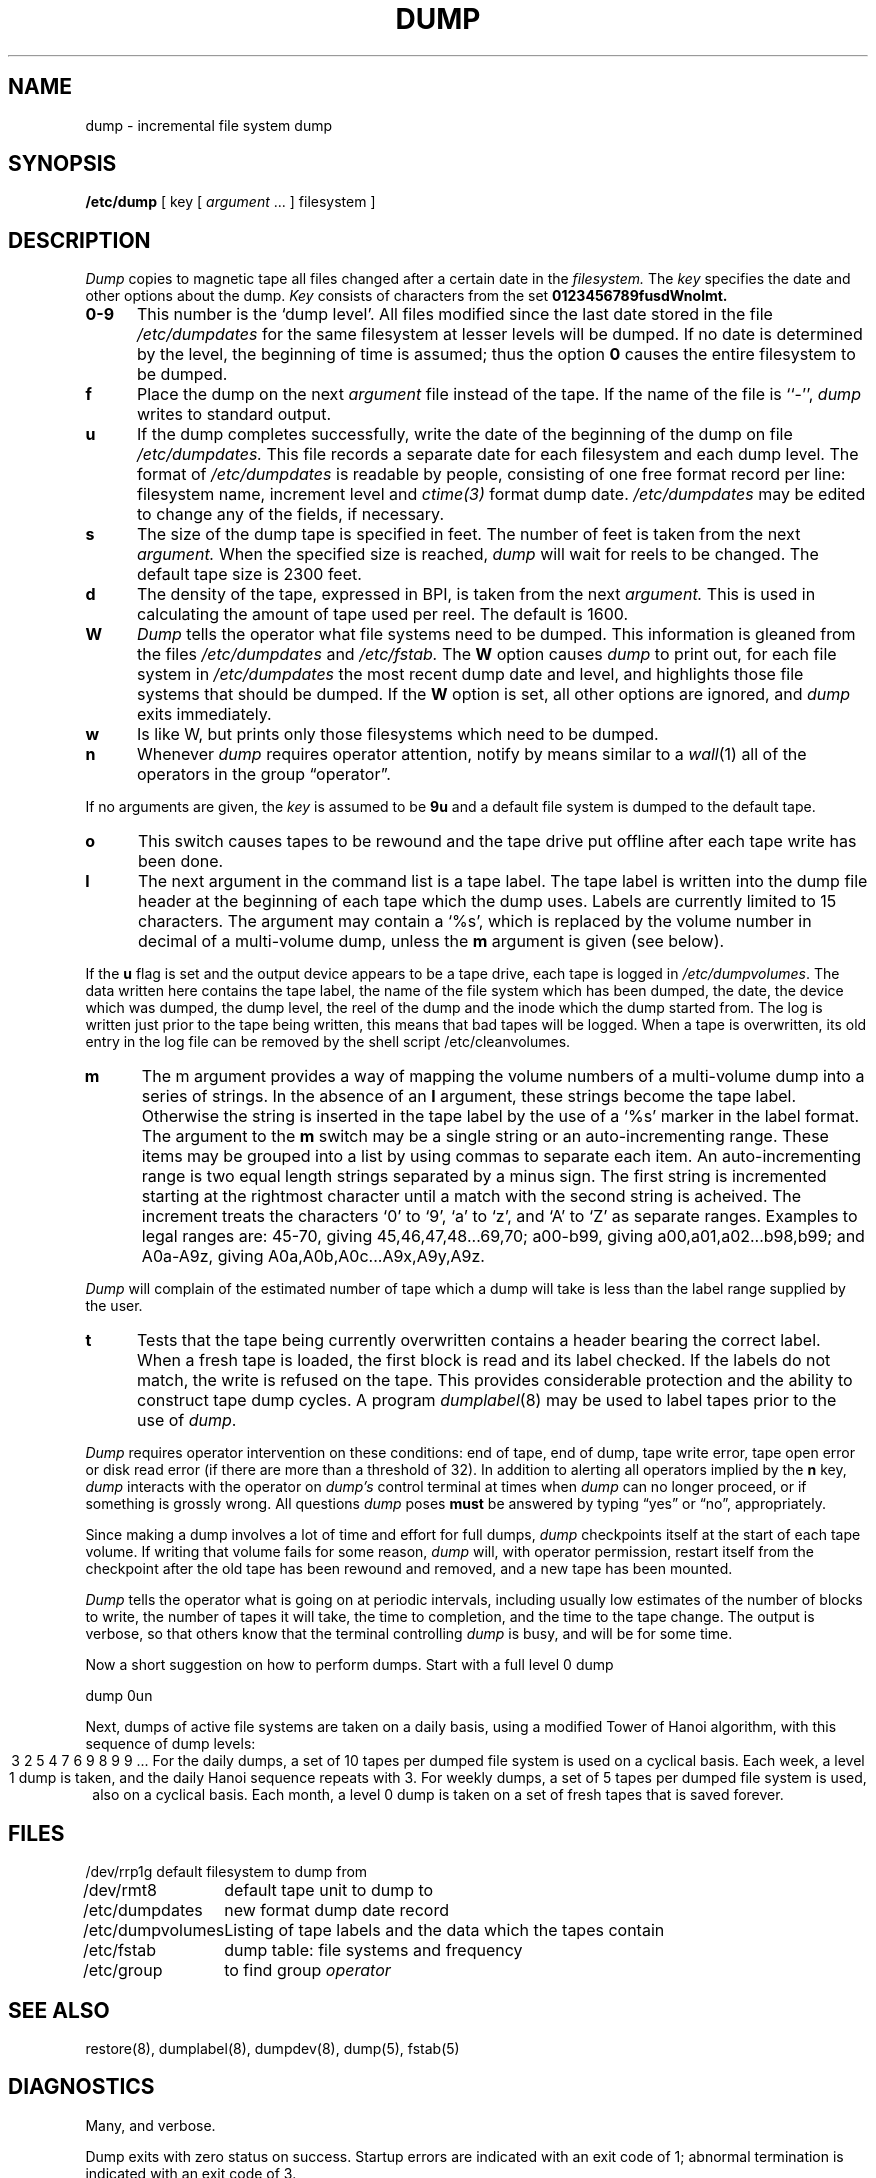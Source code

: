 .\" Copyright (c) 1980 Regents of the University of California.
.\" All rights reserved.  The Berkeley software License Agreement
.\" specifies the terms and conditions for redistribution.
.\"
.\"	@(#)dump.8	6.3 (Berkeley) 5/23/86
.\"	@(#)dump.8	1.3 (UKC) 8/11/87
.\"
.TH DUMP 8 "UKC altered 8/11/87"
.UC 4
.SH NAME
dump \- incremental file system dump
.SH SYNOPSIS
.B /etc/dump
[ key [
.I argument
\&... ] filesystem ]
.SH DESCRIPTION
.I Dump
copies to magnetic tape all files
changed after a certain date
in the
.I filesystem.
The
.I key
specifies the date and other options about the dump.
.I Key
consists of characters from
the set
.B 0123456789fusdWnolmt.
.TP 5
.B  0\-9
This number is the `dump level'.
All files modified since the last date stored
in the file
.I /etc/dumpdates
for the same filesystem at lesser levels
will be dumped.
If no date is determined by the level,
the beginning of time is assumed;
thus the option
.B 0
causes the entire filesystem to be dumped.
.TP 5
.B f
Place the dump on the next 
.I argument 
file
instead of the tape.
If the name of the file is ``\-'',
.I dump 
writes to standard output.
.TP 5
.B u
If the dump completes successfully,
write the date of the beginning of the dump on
file
.I /etc/dumpdates.
This file records a separate date for
each filesystem and each dump level.
The format of
.I /etc/dumpdates
is readable by people, consisting of one
free format record per line:
filesystem name, increment level
and
.I ctime(3)
format dump date.  
.I /etc/dumpdates
may be edited to change any of the fields,
if necessary.
.TP 5
.B s
The size of the dump tape is specified in feet.
The number of feet is taken from the next
.I argument.
When the specified size is reached,
.I dump
will wait for reels to be changed.
The default tape size is 2300 feet.
.TP 5
.B d
The density of the tape, expressed in BPI,
is taken from the next
.I argument.
This is used in calculating the amount of tape
used per reel. The default is 1600.
.TP 5
.B W
.I Dump
tells the operator what file systems need to be dumped.
This information is gleaned from the files
.I /etc/dumpdates
and
.I /etc/fstab.
The
.B W
option causes
.I dump
to print out, for each file system in
.I /etc/dumpdates
the most recent dump date and level,
and highlights those file systems that should be dumped.
If the 
.B W
option is set, all other options are ignored, and
.I dump
exits immediately.
.TP 5
.B w
Is like W, but prints only those filesystems which need to be dumped.
.TP 5
.B n
Whenever
.I dump
requires operator attention,
notify by means similar to a
.IR wall (1)
all of the operators in the group \*(lqoperator\*(rq.
.PP
If no arguments are given,
the
.I key
is assumed to be
.B 9u
and a default file system is dumped
to the default tape.
.TP 5
.B o
This switch causes tapes to be rewound and the tape drive put offline after
each tape write has been done.
.TP 5
.B l
The next argument in the command list is a tape label.
The tape label is written into the dump file header at the beginning of each
tape which the dump uses.
Labels are currently limited to 15 characters.
The argument may contain a `%s', which is replaced by the volume number
in decimal of a multi-volume dump, unless the
.B m
argument is given (see below).
.PP
If the 
.B u
flag is set and the output device appears to be a tape drive,
each tape is logged in 
.IR /etc/dumpvolumes .
The data written here contains the tape label, the
name of the file system which has been dumped, the date, the device
which was dumped, the dump level, the reel of the dump and the inode
which the dump started from.
The log is written just prior to the tape being written, this means that
bad tapes will be logged.
When a tape is overwritten, its old entry in the log file can be removed
by the shell script /etc/cleanvolumes.
.TP 5
.B m
The m argument provides a way of mapping the volume numbers of a multi-volume dump
into a series of strings.
In the absence of an
.B l
argument, these strings become the tape label.
Otherwise the string is inserted in the tape label by the use of a `%s' marker
in the label format.
The argument to the
.B m
switch may be a single string or an auto-incrementing range.
These items may be grouped into a list by using commas to separate
each item.
An auto-incrementing range is two equal length strings separated by a minus
sign.
The first string is incremented starting at the rightmost character until
a match with the second string is acheived.
The increment treats the characters `0' to `9', `a' to `z', and `A' to `Z'
as separate ranges.
Examples to legal ranges are: 45-70, giving 45,46,47,48...69,70;
a00-b99, giving a00,a01,a02...b98,b99; and A0a-A9z, giving A0a,A0b,A0c...A9x,A9y,A9z.
.PP
.I Dump
will complain of the estimated number of tape which a dump will take is less
than the label range supplied by the user.
.TP 5
.B t
Tests that the tape being currently overwritten contains a header
bearing the correct label.
When a fresh tape is loaded, the first block is read and its label checked.
If the labels do not match, the write is refused on the tape.
This provides considerable protection and the ability to construct
tape dump cycles.
A program
.IR dumplabel (8)
may be used to label tapes prior to the use of
.IR dump .
.PP
.I Dump
requires operator intervention on these conditions:
end of tape,
end of dump,
tape write error,
tape open error or
disk read error (if there are more than a threshold of 32).
In addition to alerting all operators implied by the
.B n
key,
.I dump
interacts with the operator on 
.I dump's
control terminal at times when
.I dump
can no longer proceed,
or if something is grossly wrong.
All questions
.I dump
poses
.B must
be answered by typing \*(lqyes\*(rq or \*(lqno\*(rq,
appropriately.
.PP
Since making a dump involves a lot of time and effort for full dumps,
.I dump
checkpoints itself at the start of each tape volume.
If writing that volume fails for some reason,
.I dump
will,
with operator permission,
restart itself from the checkpoint
after the old tape has been rewound and removed,
and a new tape has been mounted.
.PP
.I Dump
tells the operator what is going on at periodic intervals,
including usually low estimates of the number of blocks to write,
the number of tapes it will take, the time to completion, and
the time to the tape change.
The output is verbose,
so that others know that the terminal
controlling
.I dump
is busy,
and will be for some time.
.PP
Now a short suggestion on how to
perform dumps.
Start with a full level 0 dump
.PP
	dump 0un
.PP
Next, dumps of active file 
systems are taken on a daily basis,
using a modified Tower of Hanoi algorithm,
with this sequence of dump levels:
.ce 1
3 2 5 4 7 6 9 8 9 9 ...
For the daily dumps, a set of 10 tapes per dumped file system
is used on a cyclical basis.
Each week, a level 1 dump is taken, and
the daily Hanoi sequence repeats with 3.
For weekly dumps, a set of 5 tapes per dumped file system is
used, also on a cyclical basis.
Each month, a level 0 dump is taken
on a set of fresh tapes that is saved forever.
.SH FILES
.nf
.ta \w'/etc/dumpvolumes\ \ 'u
/dev/rrp1g	default filesystem to dump from
/dev/rmt8	default tape unit to dump to
/etc/dumpdates	new format dump date record 
/etc/dumpvolumes	Listing of tape labels and the data which the tapes contain
/etc/fstab	dump table: file systems and frequency
/etc/group	to find group \fIoperator\fP
.fi
.DT
.br
.SH "SEE ALSO"
restore(8),
dumplabel(8),
dumpdev(8),
dump(5),
fstab(5)
.SH DIAGNOSTICS
Many, and verbose.
.PP
Dump exits with zero status on success.
Startup errors are indicated with an exit code of 1;
abnormal termination is indicated with an exit code of 3.
.SH BUGS
.PP
Fewer than 32 read errors on the filesystem are ignored.
Each reel requires a new process, so parent processes for
reels already written just hang around until the entire tape
is written.
.PP
.I Dump
with the
.B W
or
.B w
options does not report filesystems that have never been recorded
in /etc/dumpdates, even if listed in /etc/fstab.
.PP
It would be nice if
.I dump
knew about the dump sequence,
kept track of the tapes scribbled on,
told the operator which tape to mount when,
and provided more assistance
for the operator running
.IR restore .
